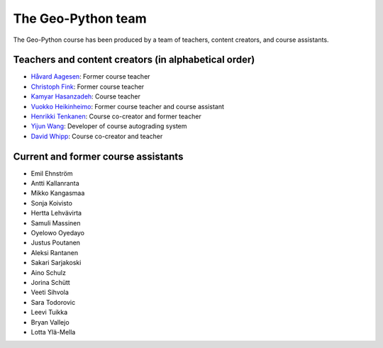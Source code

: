 The Geo-Python team
===================

The Geo-Python course has been produced by a team of teachers, content creators, and course assistants.

Teachers and content creators (in alphabetical order)
-----------------------------------------------------

- `Håvard Aagesen <https://haavardaagesen.github.io/>`__: Former course teacher
- `Christoph Fink <https://christophfink.com/>`__: Former course teacher
- `Kamyar Hasanzadeh <https://researchportal.helsinki.fi/en/persons/kamyar-hasanzadeh>`__: Course teacher
- `Vuokko Heikinheimo <https://www.syke.fi/en-US/Experts/Vuokko_Heikinheimo(60025)>`__: Former course teacher and course assistant
- `Henrikki Tenkanen <https://htenkanen.org/>`__: Course co-creator and former teacher
- `Yijun Wang <https://www.mn.uio.no/geo/english/people/aca/phab/yijonw/index.html>`__: Developer of course autograding system
- `David Whipp <https://davewhipp.github.io/>`__: Course co-creator and teacher

Current and former course assistants
------------------------------------

- Emil Ehnström
- Antti Kallanranta
- Mikko Kangasmaa
- Sonja Koivisto
- Hertta Lehvävirta
- Samuli Massinen
- Oyelowo Oyedayo
- Justus Poutanen
- Aleksi Rantanen
- Sakari Sarjakoski
- Aino Schulz
- Jorina Schütt
- Veeti Sihvola
- Sara Todorovic
- Leevi Tuikka
- Bryan Vallejo
- Lotta Ylä-Mella

